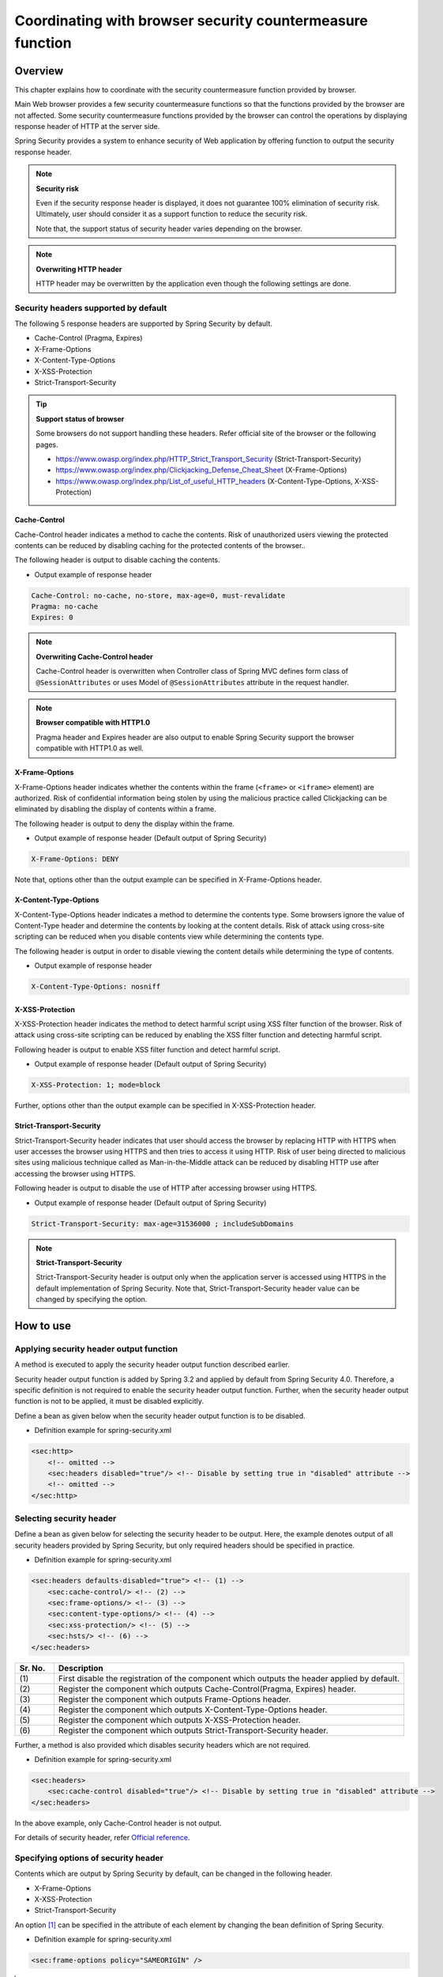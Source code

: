 .. _SpringSecurityLinkageWithBrowser:

Coordinating with browser security countermeasure function
================================================================================

.. only:: html

 .. contents:: Table of contents
    :local:

Overview
--------------------------------------------------------------------------------

This chapter explains how to coordinate with the security countermeasure function provided by browser.

Main Web browser provides a few security countermeasure functions so that the functions provided by the browser are not affected.
Some security countermeasure functions provided by the browser can control the operations by displaying response header of HTTP at the server side.

Spring Security provides a system to enhance security of Web application by offering function to output the security response header.

.. note:: **Security risk**

    Even if the security response header is displayed, it does not guarantee 100% elimination of security risk.
    Ultimately, user should consider it as a support function to reduce the security risk.

    Note that, the support status of security header varies depending on the browser.

.. note:: **Overwriting HTTP header**

    HTTP header may be overwritten by the application even though the following settings are done.

Security headers supported by default
^^^^^^^^^^^^^^^^^^^^^^^^^^^^^^^^^^^^^^^^^^^^^^^^^^^^^^^^^^^^^^^^^^^^^^^^^^^^^^^^

The following 5 response headers are supported by Spring Security by default.

* Cache-Control (Pragma, Expires)
* X-Frame-Options
* X-Content-Type-Options
* X-XSS-Protection
* Strict-Transport-Security

.. tip:: **Support status of browser**

    Some browsers do not support handling these headers. Refer official site of the browser or the following pages.

    * https://www.owasp.org/index.php/HTTP_Strict_Transport_Security (Strict-Transport-Security)
    * https://www.owasp.org/index.php/Clickjacking_Defense_Cheat_Sheet (X-Frame-Options)
    * https://www.owasp.org/index.php/List_of_useful_HTTP_headers (X-Content-Type-Options, X-XSS-Protection)


Cache-Control
""""""""""""""""""""""""""""""""""""""""""""""""""""""""""""""""""""""""""""""""

Cache-Control header indicates a method to cache the contents.
Risk of unauthorized users viewing the protected contents can be reduced by disabling caching for the protected contents of the browser..

The following header is output to disable caching the contents.

* Output example of response header

.. code-block:: text

    Cache-Control: no-cache, no-store, max-age=0, must-revalidate
    Pragma: no-cache
    Expires: 0

.. note:: **Overwriting Cache-Control header**

    Cache-Control header is overwritten when Controller class of Spring MVC defines form class of \ ``@SessionAttributes`` \  or
    uses Model of \ ``@SessionAttributes`` \  attribute in the request handler.

.. note:: **Browser compatible with HTTP1.0**

    Pragma header and Expires header are also output to enable Spring Security support the browser compatible with HTTP1.0 as well.


X-Frame-Options
""""""""""""""""""""""""""""""""""""""""""""""""""""""""""""""""""""""""""""""""

X-Frame-Options header indicates whether the contents within the frame (\ ``<frame>``\  or \ ``<iframe>``\  element) are authorized.
Risk of confidential information being stolen by using the malicious practice called Clickjacking can be eliminated by disabling the display of contents within a frame.

The following header is output to deny the display within the frame.

* Output example of response header (Default output of Spring Security)

.. code-block:: text

    X-Frame-Options: DENY

Note that, options other than the output example can be specified in X-Frame-Options header.

X-Content-Type-Options
""""""""""""""""""""""""""""""""""""""""""""""""""""""""""""""""""""""""""""""""

X-Content-Type-Options header indicates a method to determine the contents type.
Some browsers ignore the value of Content-Type header and determine the contents by looking at the content details.
Risk of attack using cross-site scripting can be reduced when you disable contents view while determining the contents type.

The following header is output in order to disable viewing the content details while determining the type of contents.

* Output example of response header

.. code-block:: text

    X-Content-Type-Options: nosniff


X-XSS-Protection
""""""""""""""""""""""""""""""""""""""""""""""""""""""""""""""""""""""""""""""""

X-XSS-Protection header indicates the method to detect harmful script using XSS filter function of the browser.
Risk of attack using cross-site scripting can be reduced by enabling the XSS filter function and detecting harmful script.

Following header is output to enable XSS filter function and detect harmful script.

* Output example of response header (Default output of Spring Security)

.. code-block:: text

    X-XSS-Protection: 1; mode=block

Further, options other than the output example can be specified in X-XSS-Protection header.

Strict-Transport-Security
""""""""""""""""""""""""""""""""""""""""""""""""""""""""""""""""""""""""""""""""

Strict-Transport-Security header indicates that user should access the browser by replacing HTTP with HTTPS when user accesses the browser using HTTPS and then tries to access it using HTTP.
Risk of user being directed to malicious sites using malicious technique called as Man-in-the-Middle attack can be reduced by disabling HTTP use after accessing the browser using HTTPS.

Following header is output to disable the use of HTTP after accessing browser using HTTPS.

* Output example of response header (Default output of Spring Security)

.. code-block:: text

    Strict-Transport-Security: max-age=31536000 ; includeSubDomains

.. note:: **Strict-Transport-Security**

    Strict-Transport-Security header is output only when the application server is accessed using HTTPS in the default implementation of Spring Security.
    Note that, Strict-Transport-Security header value can be changed by specifying the option.


How to use
--------------------------------------------------------------------------------

Applying security header output function
^^^^^^^^^^^^^^^^^^^^^^^^^^^^^^^^^^^^^^^^^^^^^^^^^^^^^^^^^^^^^^^^^^^^^^^^^^^^^^^^

A method is executed to apply the security header output function described earlier.

Security header output function is added by Spring 3.2 and applied by default from Spring Security 4.0.
Therefore, a specific definition is not required to enable the security header output function.
Further, when the security header output function is not to be applied, it must be disabled explicitly.

Define a bean as given below when the security header output function is to be disabled.

* Definition example for spring-security.xml

.. code-block:: xml

    <sec:http>
        <!-- omitted -->
        <sec:headers disabled="true"/> <!-- Disable by setting true in "disabled" attribute -->
        <!-- omitted -->
    </sec:http>


Selecting security header
^^^^^^^^^^^^^^^^^^^^^^^^^^^^^^^^^^^^^^^^^^^^^^^^^^^^^^^^^^^^^^^^^^^^^^^^^^^^^^^^

Define a bean as given below for selecting the security header to be output.
Here, the example denotes output of all security headers provided by Spring Security, but only required headers should be specified in practice.

* Definition example for spring-security.xml

.. code-block:: xml

    <sec:headers defaults-disabled="true"> <!-- (1) -->
        <sec:cache-control/> <!-- (2) -->
        <sec:frame-options/> <!-- (3) -->
        <sec:content-type-options/> <!-- (4) -->
        <sec:xss-protection/> <!-- (5) -->
        <sec:hsts/> <!-- (6) -->
    </sec:headers>

.. tabularcolumns:: |p{0.10\linewidth}|p{0.90\linewidth}|
.. list-table::
    :header-rows: 1
    :widths: 10 90

    * - Sr. No.
      - Description
    * - | (1)
      - | First disable the registration of the component which outputs the header applied by default.
    * - | (2)
      - | Register the component which outputs Cache-Control(Pragma, Expires) header.
    * - | (3)
      - | Register the component which outputs Frame-Options header.
    * - | (4)
      - | Register the component which outputs X-Content-Type-Options header.
    * - | (5)
      - | Register the component which outputs X-XSS-Protection header.
    * - | (6)
      - | Register the component which outputs Strict-Transport-Security header.


Further, a method is also provided which disables security headers which are not required.

* Definition example for spring-security.xml
    
.. code-block:: xml 

    <sec:headers>
        <sec:cache-control disabled="true"/> <!-- Disable by setting true in "disabled" attribute --> 
    </sec:headers>

In the above example, only Cache-Control header is not output. 

For details of security header, refer \ `Official reference <http://docs.spring.io/spring-security/site/docs/4.1.4.RELEASE/reference/htmlsingle/#default-security-headers>`_\ .


Specifying options of security header
^^^^^^^^^^^^^^^^^^^^^^^^^^^^^^^^^^^^^^^^^^^^^^^^^^^^^^^^^^^^^^^^^^^^^^^^^^^^^^^^

Contents which are output by Spring Security by default, can be changed in the following header.

* X-Frame-Options
* X-XSS-Protection
* Strict-Transport-Security

An option \ [#fSpringSecurityLinkageWithBrowser2]_\  can be specified in the attribute of each element by changing the bean definition of Spring Security.

* Definition example for spring-security.xml

.. code-block:: xml

    <sec:frame-options policy="SAMEORIGIN" />

.. [#fSpringSecurityLinkageWithBrowser2] Refer http://docs.spring.io/spring-security/site/docs/4.1.4.RELEASE/reference/htmlsingle/#nsa-headers for the options which can be specified in each element.

Output of custom header
^^^^^^^^^^^^^^^^^^^^^^^^^^^^^^^^^^^^^^^^^^^^^^^^^^^^^^^^^^^^^^^^^^^^^^^^^^^^^^^^

Spring Security can also output the headers which are not provided by default.

A case study wherein following header is output, is explained.

.. code-block:: text

    X-WebKit-CSP: default-src 'self'

Define a bean as follows when the header described above is to be output.

* Definition example for spring-security.xml

.. code-block:: xml

      <sec:headers>
          <sec:header name="X-WebKit-CSP" value="default-src 'self'"/>
      </sec:headers>

.. tabularcolumns:: |p{0.10\linewidth}|p{0.90\linewidth}|
.. list-table::
    :header-rows: 1
    :widths: 10 90

    * - Sr. No.
      - Description
    * - | (1)
      - | Add \ ``<sec:header>`` as child element of \ ``<sec:headers>``\  element and specify the header name in \ ``name``\  attribute and header value in \ ``value``\  attribute.

Displaying security header for each request pattern
^^^^^^^^^^^^^^^^^^^^^^^^^^^^^^^^^^^^^^^^^^^^^^^^^^^^^^^^^^^^^^^^^^^^^^^^^^^^^^^^

Spring Security can control the output of security header for each request pattern by using \ ``RequestMatcher``\  interface system.

For example, when the contents to be protected are stored under the path \ ``/secure/``\  and Cache-Control header is to be output only when the contents to be protected are accessed, define a bean as follows.

* Definition example for spring-security.xml

.. code-block:: xml

    <!-- (1) -->
    <bean id="secureCacheControlHeadersWriter"
          class="org.springframework.security.web.header.writers.DelegatingRequestMatcherHeaderWriter">
        <constructor-arg>
            <bean class="org.springframework.security.web.util.matcher.AntPathRequestMatcher">
                <constructor-arg value="/secure/**"/>
            </bean>
        </constructor-arg>
        <constructor-arg>
            <bean class="org.springframework.security.web.header.writers.CacheControlHeadersWriter"/>
        </constructor-arg>
    </bean>

    <sec:http>
        <!-- omitted -->
        <sec:headers>
            <sec:header ref="secureCacheControlHeadersWriter"/> <!-- (2) -->
        </sec:headers>
        <!-- omitted -->
    </sec:http>

.. tabularcolumns:: |p{0.10\linewidth}|p{0.90\linewidth}|
.. list-table::
    :header-rows: 1
    :widths: 10 90

    * - Sr. No.
      - Description
    * - | (1)
      - | Specify implementation class of \ ``RequestMatcher``\  and \ ``HeadersWriter``\  interface and define a bean for \ ``DelegatingRequestMatcherHeaderWriter``\  class.
    * - | (2)
      - | Add \ ``<sec:header>`` as child element of \ ``<sec:headers>``\  element and specify a bean for \ ``HeaderWriter``\  defined in (1) in \ ``ref``\  attribute.


.. raw:: latex

   \newpage

